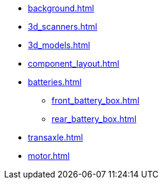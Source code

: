 * xref:background.adoc[]
* xref:3d_scanners.adoc[]
* xref:3d_models.adoc[]
* xref:component_layout.adoc[]
* xref:batteries.adoc[]
** xref:front_battery_box.adoc[]
** xref:rear_battery_box.adoc[]
* xref:transaxle.adoc[]
* xref:motor.adoc[]